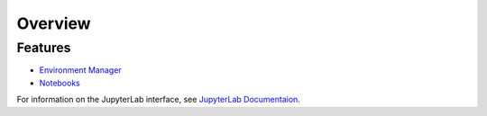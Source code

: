 Overview
=========

.. raw:: html
   
   <h1 style="text-align: center">
      <img src="../_static/logo.png" alt="qbraid logo" style="width:50px;height:50px;">
      <span> qBraid</span>
      <span style="color:#808080"> | Lab</span>
   </h1>
   <p style="text-align:center;font-style:italic;color:#808080">
      A web-based IDE cross JupyterLab interface, highly-optimized for quantum computing.
   </p>


Features
----------

- `Environment Manager <environments.html>`_
- `Notebooks <notebooks.html>`_


For information on the JupyterLab interface, see `JupyterLab Documentaion <https://jupyterlab.readthedocs.io/>`_.
